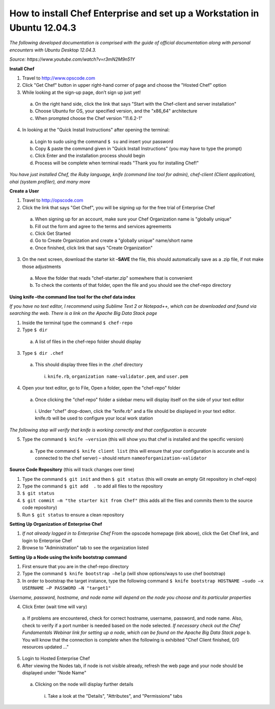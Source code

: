 How to install Chef Enterprise and set up a Workstation in Ubuntu 12.04.3
---------------------------------------------------------------------------------
*The following developed documentation is comprised with the guide
of official documentation along with personal encounters with Ubuntu Desktop 12.04.3.*

*Source: https://www.youtube.com/watch?v=r3mN2M9n51Y*

**Install Chef**

1.	Travel to http://www.opscode.com 
2.	Click "Get Chef" button in upper right-hand corner of page and choose the "Hosted Chef" option 
3.	While looking at the sign-up page, don’t sign up just yet!
  a.	On the right hand side, click the link that says "Start with the Chef-client and server installation"
  b.	Choose Ubuntu for OS, your specified version, and the "x86_64" architecture
  c.	When prompted choose the Chef version "11.6.2-1"
4.	In looking at the "Quick Install Instructions" after opening the terminal:
  a.	Login to sudo using the command ``$ su`` and insert your password
  b.	Copy & paste the command given in "Quick Install Instructions" (you may have to type the prompt)
  c.	Click Enter and the installation process should begin
  d.	Process will be complete when terminal reads "Thank you for installing Chef!"
  
*You have just installed Chef, the Ruby language, knife (command line tool for admin), chef-client (Client application),
ohai (system profiler), and many more*

**Create a User**

1.	Travel to http://opscode.com 
2.	Click the link that says "Get Chef", you will be signing up for the free trial of Enterprise Chef

  a.	When signing up for an account, make sure your Chef Organization name is "globally unique"
  b.	Fill out the form and agree to the terms and services agreements
  c.	Click Get Started
  d.	Go to Create Organization and create a "globally unique" name/short name
  e.	Once finished, click link that says "Create Organization" 
3.	On the next screen, download the starter kit –**SAVE** the file, this should automatically save as a .zip file, if not make those adjustments

  a.	Move the folder that reads "chef-starter.zip" somewhere that is convenient 
  b.	To check the contents of that folder, open the file and you should see the chef-repo directory
  
**Using knife –the command line tool for the chef data index**

*If you have no text editor, I recommend using Sublime Text 2 or Notepad++, which can be downloaded
and found via searching the web. There is a link on the Apache Big Data Stack page*

1.	Inside the terminal type the command ``$ chef-repo``
2.	Type ``$ dir`` 
  a.	A list of files in the chef-repo folder should display
3.	Type ``$ dir .chef``
  a.	This should display three files in the .chef directory
    i.	``knife.rb``, ``organization name-validator.pem``, and ``user.pem``
4.	Open your text editor, go to File, Open a folder, open the "chef-repo" folder
  a.	Once clicking the "chef-repo" folder a sidebar menu will display itself on the side of your text editor
      i.	Under "chef" drop-down, click the "knife.rb" and a file should be displayed in your text editor. 
      knife.rb will be used to configure your local work station
*The following step will verify that knife is working correctly and that configuration is accurate*

5.	Type the command ``$ knife –version`` (this will show you that chef is installed and the specific version)
  a.	Type the command ``$ knife client list`` (this will ensure that your configuration is accurate and is connected to the chef server) – should return ``nameoforganization-validator``

**Source Code Repository** (this will track changes over time)

1.	Type the command ``$ git init`` and then ``$ git status`` (this will create an empty Git repository in chef-repo)

2.	Type the command ``$ git add  .`` to add all files to the repository

3.	``$ git status``

4.	``$ git commit –m "the starter kit from Chef"`` (this adds all the files and commits them to the source code repository)

5.	Run ``$ git status``  to ensure a clean repository 

**Setting Up Organization of Enterprise Chef**

1.	*If not already logged in to Enterprise Chef* From the opscode homepage (link above), click the Get Chef link, and login to Enterprise Chef

2.	Browse to "Administration" tab to see the organization listed

**Setting Up a Node using the knife bootstrap command**

1.	First ensure that you are in the chef-repo directory

2.	Type the command ``$ knife bootstrap –help`` (will show options/ways to use chef bootstrap)

3.	In order to bootstrap the target instance, type the following command ``$ knife bootstrap HOSTNAME –sudo –x USERNAME –P PASSWORD –N "target1"``

*Username, password, hostname, and node name will depend on the node you choose and its particular properties*

4.	Click Enter (wait time will vary) 
  a.	If problems are encountered, check for correct hostname, username, password, and node name. Also, check
  to verify if a port number is needed based on the node selected. *If necessary check out the Chef Fundamentals
  Webinar link for setting up a node, which can be found on the Apache Big Data Stack page*
  b.	You will know that the connection is complete when the following is exhibited "Chef Client finished, 0/0 resources updated …"
  
5.	Login to Hosted Enterprise Chef

6.	After viewing the Nodes tab, if node is not visible already, refresh the web page and your node should be displayed under "Node Name"
  a.	Clicking on the node will display further details
    i.	Take a look at the "Details", "Attributes", and "Permissions" tabs

